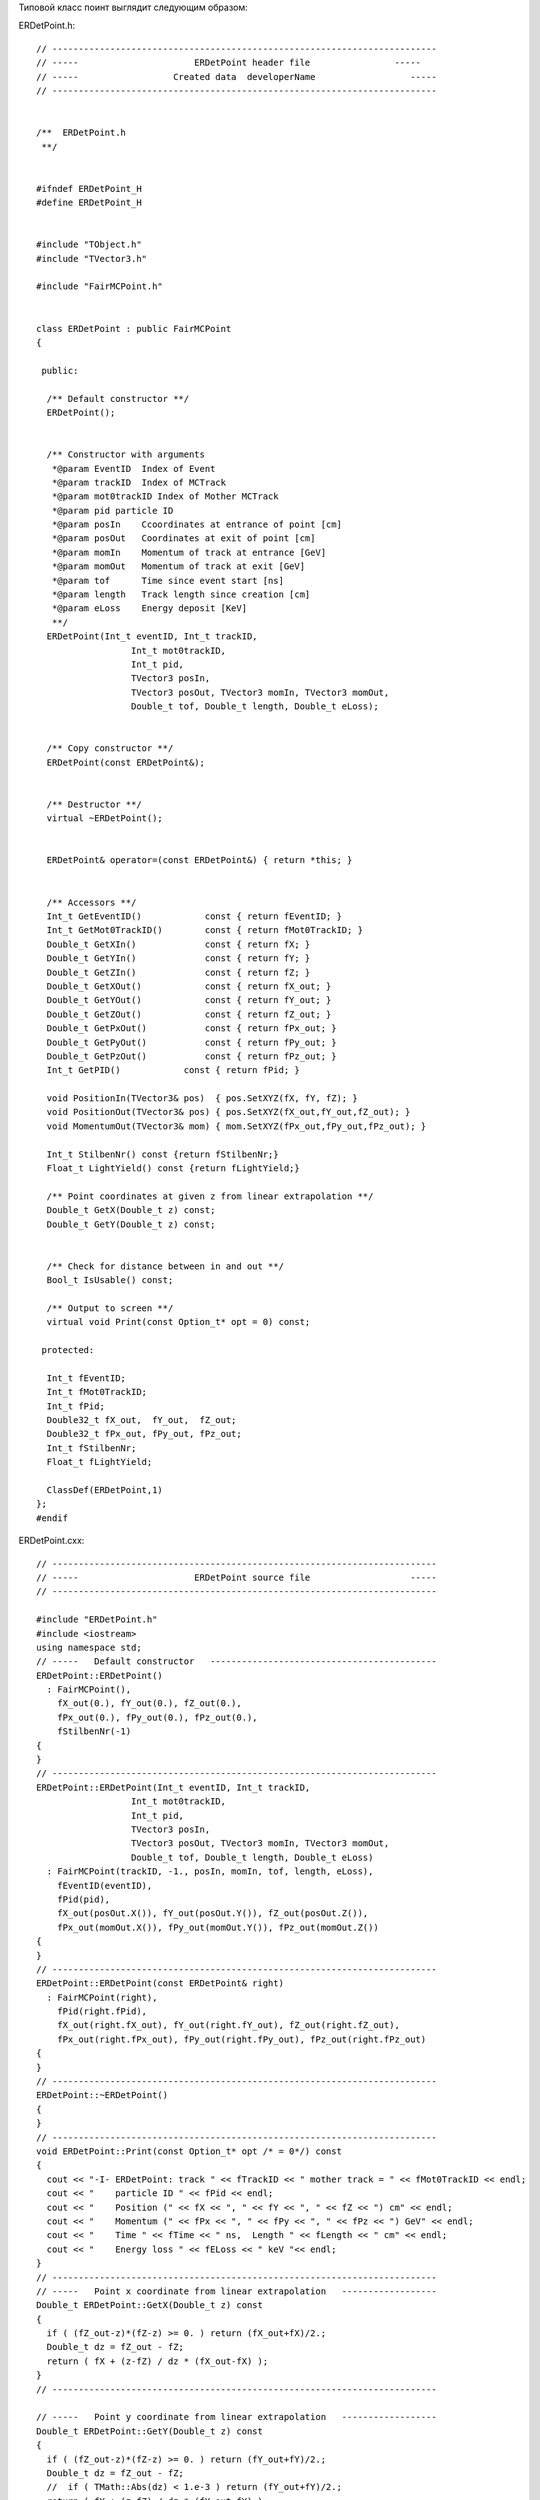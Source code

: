 Типовой класс поинт выглядит следующим образом:

ERDetPoint.h:

:: 

	// -------------------------------------------------------------------------
	// -----                      ERDetPoint header file                -----
	// -----                  Created data  developerName                  -----
	// -------------------------------------------------------------------------


	/**  ERDetPoint.h
	 **/


	#ifndef ERDetPoint_H
	#define ERDetPoint_H


	#include "TObject.h"
	#include "TVector3.h"

	#include "FairMCPoint.h"


	class ERDetPoint : public FairMCPoint 
	{

	 public:

	  /** Default constructor **/
	  ERDetPoint();


	  /** Constructor with arguments
	   *@param EventID  Index of Event
	   *@param trackID  Index of MCTrack
	   *@param mot0trackID Index of Mother MCTrack
	   *@param pid particle ID
	   *@param posIn    Ccoordinates at entrance of point [cm]
	   *@param posOut   Coordinates at exit of point [cm]
	   *@param momIn    Momentum of track at entrance [GeV]
	   *@param momOut   Momentum of track at exit [GeV]
	   *@param tof      Time since event start [ns]
	   *@param length   Track length since creation [cm]
	   *@param eLoss    Energy deposit [KeV]
	   **/
	  ERDetPoint(Int_t eventID, Int_t trackID,
			  Int_t mot0trackID,
			  Int_t pid,
			  TVector3 posIn,
			  TVector3 posOut, TVector3 momIn, TVector3 momOut,
			  Double_t tof, Double_t length, Double_t eLoss);


	  /** Copy constructor **/
	  ERDetPoint(const ERDetPoint&);


	  /** Destructor **/
	  virtual ~ERDetPoint();


	  ERDetPoint& operator=(const ERDetPoint&) { return *this; }


	  /** Accessors **/
	  Int_t GetEventID()            const { return fEventID; }
	  Int_t GetMot0TrackID()        const { return fMot0TrackID; }
	  Double_t GetXIn()             const { return fX; }
	  Double_t GetYIn()             const { return fY; }
	  Double_t GetZIn()             const { return fZ; }
	  Double_t GetXOut()            const { return fX_out; }
	  Double_t GetYOut()            const { return fY_out; }
	  Double_t GetZOut()            const { return fZ_out; }
	  Double_t GetPxOut()           const { return fPx_out; }
	  Double_t GetPyOut()           const { return fPy_out; }
	  Double_t GetPzOut()           const { return fPz_out; }
	  Int_t GetPID()            const { return fPid; }

	  void PositionIn(TVector3& pos)  { pos.SetXYZ(fX, fY, fZ); }
	  void PositionOut(TVector3& pos) { pos.SetXYZ(fX_out,fY_out,fZ_out); }
	  void MomentumOut(TVector3& mom) { mom.SetXYZ(fPx_out,fPy_out,fPz_out); }

	  Int_t StilbenNr() const {return fStilbenNr;}
	  Float_t LightYield() const {return fLightYield;}

	  /** Point coordinates at given z from linear extrapolation **/
	  Double_t GetX(Double_t z) const;
	  Double_t GetY(Double_t z) const;


	  /** Check for distance between in and out **/
	  Bool_t IsUsable() const;

	  /** Output to screen **/
	  virtual void Print(const Option_t* opt = 0) const;

	 protected:
	  
	  Int_t fEventID;
	  Int_t fMot0TrackID;
	  Int_t fPid;
	  Double32_t fX_out,  fY_out,  fZ_out;
	  Double32_t fPx_out, fPy_out, fPz_out;
	  Int_t fStilbenNr;
	  Float_t fLightYield;

	  ClassDef(ERDetPoint,1)
	};
	#endif

ERDetPoint.cxx:

::

	// -------------------------------------------------------------------------
	// -----                      ERDetPoint source file                   -----
	// -------------------------------------------------------------------------

	#include "ERDetPoint.h"
	#include <iostream>
	using namespace std;
	// -----   Default constructor   -------------------------------------------
	ERDetPoint::ERDetPoint()
	  : FairMCPoint(),
	    fX_out(0.), fY_out(0.), fZ_out(0.),
	    fPx_out(0.), fPy_out(0.), fPz_out(0.),
	    fStilbenNr(-1)
	{
	}
	// -------------------------------------------------------------------------
	ERDetPoint::ERDetPoint(Int_t eventID, Int_t trackID,
			  Int_t mot0trackID,
			  Int_t pid,
			  TVector3 posIn,
			  TVector3 posOut, TVector3 momIn, TVector3 momOut,
			  Double_t tof, Double_t length, Double_t eLoss)
	  : FairMCPoint(trackID, -1., posIn, momIn, tof, length, eLoss),
	    fEventID(eventID),
	    fPid(pid),
	    fX_out(posOut.X()), fY_out(posOut.Y()), fZ_out(posOut.Z()),
	    fPx_out(momOut.X()), fPy_out(momOut.Y()), fPz_out(momOut.Z())
	{
	}
	// -------------------------------------------------------------------------
	ERDetPoint::ERDetPoint(const ERDetPoint& right)
	  : FairMCPoint(right),
	    fPid(right.fPid),
	    fX_out(right.fX_out), fY_out(right.fY_out), fZ_out(right.fZ_out),
	    fPx_out(right.fPx_out), fPy_out(right.fPy_out), fPz_out(right.fPz_out)
	{
	}
	// -------------------------------------------------------------------------
	ERDetPoint::~ERDetPoint()
	{
	}
	// -------------------------------------------------------------------------
	void ERDetPoint::Print(const Option_t* opt /* = 0*/) const
	{
	  cout << "-I- ERDetPoint: track " << fTrackID << " mother track = " << fMot0TrackID << endl;
	  cout << "    particle ID " << fPid << endl;
	  cout << "    Position (" << fX << ", " << fY << ", " << fZ << ") cm" << endl;
	  cout << "    Momentum (" << fPx << ", " << fPy << ", " << fPz << ") GeV" << endl;
	  cout << "    Time " << fTime << " ns,  Length " << fLength << " cm" << endl;
	  cout << "    Energy loss " << fELoss << " keV "<< endl;
	}
	// -------------------------------------------------------------------------
	// -----   Point x coordinate from linear extrapolation   ------------------
	Double_t ERDetPoint::GetX(Double_t z) const
	{
	  if ( (fZ_out-z)*(fZ-z) >= 0. ) return (fX_out+fX)/2.;
	  Double_t dz = fZ_out - fZ;
	  return ( fX + (z-fZ) / dz * (fX_out-fX) );
	}
	// -------------------------------------------------------------------------

	// -----   Point y coordinate from linear extrapolation   ------------------
	Double_t ERDetPoint::GetY(Double_t z) const
	{
	  if ( (fZ_out-z)*(fZ-z) >= 0. ) return (fY_out+fY)/2.;
	  Double_t dz = fZ_out - fZ;
	  //  if ( TMath::Abs(dz) < 1.e-3 ) return (fY_out+fY)/2.;
	  return ( fY + (z-fZ) / dz * (fY_out-fY) );
	}
	// -------------------------------------------------------------------------
	// -----   Public method IsUsable   ----------------------------------------
	Bool_t ERDetPoint::IsUsable() const
	{
	  Double_t dz = fZ_out - fZ;
	  if ( TMath::Abs(dz) < 1.e-4 ) return kFALSE;
	  return kTRUE;
	}
	// -------------------------------------------------------------------------
	ClassImp(ERDetPoint)